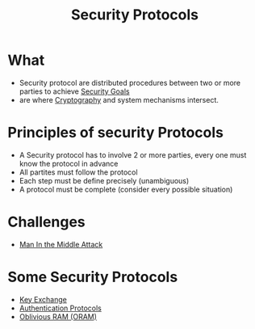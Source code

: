 :PROPERTIES:
:ID:       ce9bd7a5-909c-4469-95c8-26bc1658741f
:END:
#+title: Security Protocols


* What
+ Security protocol are distributed procedures between two or more parties to achieve [[id:4cecc2b4-b242-4bd5-8397-a1d74efa30da][Security Goals]]
+ are where [[id:01f66afd-111b-432f-99c0-51f593d36e5b][Cryptography]] and system mechanisms intersect.

* Principles of security Protocols
+ A Security protocol has to involve 2 or more parties, every one must know the protocol in advance
+ All partites must follow the protocol
+ Each step must be define precisely (unambiguous)
+ A protocol must be  complete (consider every possible situation)


* Challenges
+ [[id:24bc1069-b46c-4a55-ba8c-00503615876b][Man In the Middle Attack]]

* Some Security Protocols
+ [[id:9b491d6b-d6ed-4f6f-ab86-dc2f49fcb3f2][Key Exchange]]
+ [[id:f4f03ea5-2b51-4f1e-b18d-b21fe73c70db][Authentication Protocols]]
+ [[id:83e1d468-29df-4e78-9fb2-02433eb69fa4][Oblivious RAM (ORAM)]]
